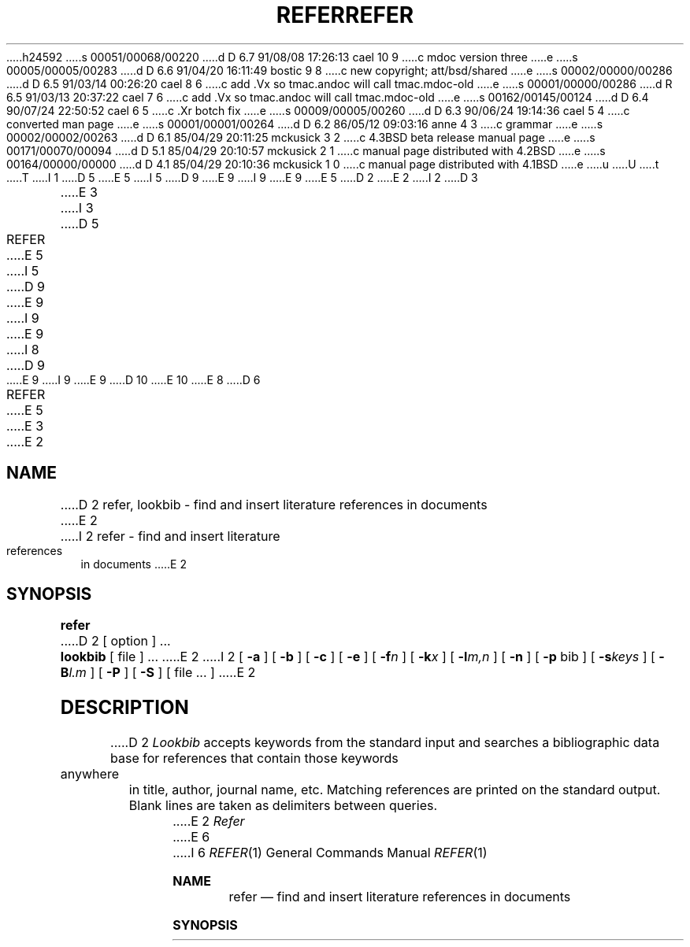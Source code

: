 h24592
s 00051/00068/00220
d D 6.7 91/08/08 17:26:13 cael 10 9
c mdoc version three
e
s 00005/00005/00283
d D 6.6 91/04/20 16:11:49 bostic 9 8
c new copyright; att/bsd/shared
e
s 00002/00000/00286
d D 6.5 91/03/14 00:26:20 cael 8 6
c add .Vx so tmac.andoc will call tmac.mdoc-old
e
s 00001/00000/00286
d R 6.5 91/03/13 20:37:22 cael 7 6
c add .Vx so tmac.andoc will call tmac.mdoc-old
e
s 00162/00145/00124
d D 6.4 90/07/24 22:50:52 cael 6 5
c .Xr botch fix
e
s 00009/00005/00260
d D 6.3 90/06/24 19:14:36 cael 5 4
c converted man page
e
s 00001/00001/00264
d D 6.2 86/05/12 09:03:16 anne 4 3
c grammar
e
s 00002/00002/00263
d D 6.1 85/04/29 20:11:25 mckusick 3 2
c 4.3BSD beta release manual page
e
s 00171/00070/00094
d D 5.1 85/04/29 20:10:57 mckusick 2 1
c manual page distributed with 4.2BSD
e
s 00164/00000/00000
d D 4.1 85/04/29 20:10:36 mckusick 1 0
c manual page distributed with 4.1BSD
e
u
U
t
T
I 1
D 5
.\"	%W% (Berkeley) %G%
E 5
I 5
D 9
.\" Copyright (c) 1990 Regents of the University of California.
.\" All rights reserved.  The Berkeley software License Agreement
.\" specifies the terms and conditions for redistribution.
E 9
I 9
.\" Copyright (c) 1985 The Regents of the University of California.
.\" All rights reserved.
E 9
E 5
.\"
D 2
.TH REFER 1 4/1/81
E 2
I 2
D 3
.TH REFER 1 "18 July 1983"
E 3
I 3
D 5
.TH REFER 1 "%Q%"
E 5
I 5
D 9
.\"     %W% (Berkeley) %G%
E 9
I 9
.\" %sccs.include.proprietary.roff%
E 9
.\"
I 8
D 9
.Vx
E 9
I 9
.\"	%W% (Berkeley) %G%
.\"
E 9
D 10
.Vx
E 10
E 8
D 6
.TH REFER 1 "%Q"
E 5
E 3
E 2
.AT 3
.SH NAME
D 2
refer, lookbib \- find and insert literature references in documents
E 2
I 2
refer \- find and insert literature references in documents
E 2
.SH SYNOPSIS
.B refer
D 2
[ option ] ...
.PP
.B lookbib
[ file ] ...
E 2
I 2
[
.B \-a
] [
.B \-b
] [
.B \-c
] [
.B \-e
] [
.BI \-f n
] [
.BI \-k x
] [
.BI \-l m,n
] [
.B \-n
] [
.B \-p
bib
] [
.BI \-s keys
] [
.BI \-B l.m
] [
.B \-P
] [
.B \-S
] [ file ... ]
E 2
.SH DESCRIPTION
D 2
.I Lookbib
accepts keywords from the standard input 
and searches a bibliographic data base for references
that contain those keywords anywhere in title, author,
journal name, etc.
Matching references are printed on the standard output.
Blank lines are taken as delimiters between queries.
.PP
E 2
.I Refer
E 6
I 6
.Dd %Q%
.Dt REFER 1
.Os ATT 7th
.Sh NAME
.Nm refer
.Nd find and insert literature references in documents
.Sh SYNOPSIS
.Nm refer
.Op Fl a
.Op Fl b
.Op Fl c
.Op Fl e
D 10
.Oo
.Op Fl f Ar n
.Op Fl k Ar x
.Op Fl l Ar m,n
.Oo
E 10
I 10
.Op Fl f Ns Ar n
.Op Fl k Ns Ar x
.Op Fl l Ns Ar m,n
E 10
.Op Fl n
.Op Fl p Ar bib
D 10
.Oo
.Op Fl s Ar keys
.Op Fl B Ar l.m
.Oo
E 10
I 10
.Op Fl s Ns Ar keys
.Op Fl B Ns Ar l.m
E 10
.Op Fl P
.Op Fl S
.Op Ar
.Sh DESCRIPTION
.Nm Refer
E 6
is a preprocessor for
D 6
.I nroff
E 6
I 6
.Xr nroff 1
E 6
or
D 6
.IR troff (1)
E 6
I 6
.Xr troff  1
E 6
D 2
that finds and formats references.
The input files (standard input default) are copied to the standard output,
except for lines between .[ and .]
command lines, which are assumed to contain keywords as for
.I lookbib,
and are replaced by information from the bibliographic data base.
The user may avoid the search, override fields from it, or
add new fields.
E 2
I 2
that finds and formats references for footnotes or endnotes.
It is also the base for a series of programs designed to
index, search, sort, and print stand-alone bibliographies,
or other data entered in the appropriate form.
D 6
.PP
E 6
I 6
.Pp
E 6
Given an incomplete citation with sufficiently precise keywords,
D 6
.I refer
E 6
I 6
.Nm refer
E 6
will search a bibliographic database for references
containing these keywords anywhere in the title, author, journal, etc.
The input file (or standard input)
is copied to standard output,
D 6
except for lines between .[ and .] delimiters,
E 6
I 6
D 10
except for lines between \&.[
and \&.]
E 10
I 10
except for lines between
.Ql \&.[
and
.Ql \&.]
E 10
delimiters,
E 6
which are assumed to contain keywords,
and are replaced by information from the bibliographic database.
The user may also search different databases,
override particular fields, or add new fields.
E 2
The reference data, from whatever source, are assigned to a set of
D 6
.I troff
E 6
I 6
.Xr troff 1
E 6
strings.
Macro packages such as
D 6
.IR ms (7)
E 6
I 6
.Xr ms  7
E 6
print the finished reference text from these strings.
D 2
A flag is placed in the text at the point of reference;
by default the references are indicated by numbers.
.br
.sp
E 2
I 2
By default references are flagged by footnote numbers.
D 6
.PP
E 6
I 6
.Pp
E 6
E 2
The following options are available:
D 6
.TP 6
D 3
.BI \-a r
E 3
I 3
.BI \-a n
E 6
I 6
D 10
.Tw Fl
.Tc Fl a
.Ar n
.Cx
E 10
I 10
.Bl -tag -width flag
.It Fl a Ns Ar n 
E 10
E 6
E 3
Reverse the first
D 2
.I r
E 2
I 2
D 6
.I n
E 6
I 6
.Ar n
E 6
E 2
author names (Jones, J. A. instead of J. A. Jones).
If
D 2
.I r
E 2
I 2
D 6
.I n
E 6
I 6
.Ar n
E 6
E 2
is omitted all author names are reversed.
D 6
.ns
.TP
.B \-b
E 6
I 6
D 10
.Tp Fl b
E 10
I 10
.It Fl b
E 10
E 6
Bare mode: do not put any flags in text (neither numbers nor labels).
D 6
.ns
.TP
D 2
.BI \-c string
E 2
I 2
.BI \-c keys
E 2
Capitalize (with C\s-2APS\s0 S\s-2MALL\s+2 C\s-2APS\s0)
E 6
I 6
D 10
.Tc Fl c
.Ar keys
.Cx
E 10
I 10
.It Fl c Ns Ar keys 
E 10
Capitalize (with C\s-2APS\s+2 S\s-2MALL\s+2 C\s-2APS\s+2)
E 6
the fields whose key-letters are in
D 2
.IR string .
E 2
I 2
D 6
.IR keys .
E 2
.ns
.TP
.B \-e
E 6
I 6
.Ar keys  .
D 10
.Tp Fl e
E 10
I 10
.It Fl e
E 10
E 6
Instead of leaving the references where encountered,
D 2
accumulate them
until a sequence of the form
E 2
I 2
accumulate them until a sequence of the form
E 2
D 6
.nf
D 2
		.[
		$LIST$
		.]
E 2
I 2
	.[
	$LIST$
	.]
E 2
.fi
E 6
I 6
D 10
.Ds I
E 10
I 10
.Bd -literal -offset indent -compact
E 10
\&.[
$LIST$
\&.]
D 10
.De
E 10
I 10
.Ed
E 10
E 6
D 2
is encountered, and then write out all references
collected so far.  Collapse references to the same source.
E 2
I 2
is encountered, and then write out all references collected so far.
Collapse references to same source.
E 2
D 6
.ns
.TP
I 2
.BI \-f n
E 6
I 6
D 10
.Tc Fl f
.Ar n
.Cx
E 10
I 10
.It Fl f Ns Ar n 
E 10
E 6
Set the footnote number to
D 6
.I n
E 6
I 6
.Ar n
E 6
instead of the default of 1 (one).
With labels rather than numbers,
this flag is a no-op.
D 6
.ns
.TP
E 2
.BI \-k x
E 6
I 6
D 10
.Tc Fl k
.Ar x
.Cx
E 10
I 10
.It Fl k Ns Ar x 
E 10
E 6
D 2
Instead of numbering references, use labels as specified in
a
reference data line
beginning
E 2
I 2
Instead of numbering references, use labels as specified in a
reference data line beginning
E 2
D 6
.I %x;
E 6
I 6
.Ar \&%x ;
E 6
D 2
by default 
E 2
I 2
by default
E 2
D 6
.I x
E 6
I 6
.Ar x
E 6
is
D 6
.B L.
.ns
.TP
.BI \-l m , n
E 6
I 6
.Cm L .
D 10
.Tc Fl l
.Ar m , n
.Cx
E 10
I 10
.It Fl l Ns Ar m,n 
E 10
E 6
Instead of numbering references, use labels made from
the senior author's last name and the year of publication.
Only the first
D 6
.I m
E 6
I 6
.Ar m
E 6
letters of the last name
and the last
D 6
.I n
E 6
I 6
.Ar n
E 6
digits of the date are used.
If either
D 6
.I m
E 6
I 6
.Ar m
E 6
or
D 2
.BI , n
E 2
I 2
D 6
.I n
E 6
I 6
.Ar n
E 6
E 2
is omitted the entire name or date respectively is used.
D 6
.ns
.TP
D 2
.B \-p
Take the next argument as a file of
references to be searched.
The default file is searched last.
E 2
I 2
.B \-n
D 5
Do not search the default file /usr/dict/papers/Ind.
E 5
I 5
Do not search the default file /usr/share/dict/papers/Ind.
E 5
If there is a REFER environment variable,
E 6
I 6
D 10
.Tp Fl n
E 10
I 10
.It Fl n
E 10
Do not search the default file
.Pa /var/db/Ind .
If there is a
.Ev REFER
environment variable,
E 6
the specified file will be searched instead of the default file;
in this case the
D 6
.B \-n
E 6
I 6
.Fl n
E 6
flag has no effect.
E 2
D 6
.ns
.TP
D 2
.B \-n
Do not search the default file.
E 2
I 2
.BI \-p \0bib
E 6
I 6
D 10
.Tc Fl p
.Ws
.Ar bib
.Cx
E 10
I 10
.It Fl p Ns Ar bib 
E 10
E 6
Take the next argument
D 6
.I bib
E 6
I 6
.Ar bib
E 6
as a file of references to be searched.
The default file is searched last.
E 2
D 6
.ns
.TP
.BI \-s keys
E 6
I 6
D 10
.Tc Fl s
.Ar keys
.Cx
E 10
I 10
.It Fl s Ns Ar keys 
E 10
E 6
D 2
Sort references by fields whose key-letters are in
the
E 2
I 2
Sort references by fields whose key-letters are in the
E 2
D 6
.I keys
E 6
I 6
.Ar keys
E 6
string;
D 2
permute
reference numbers in text accordingly.
E 2
I 2
permute reference numbers in text accordingly.
E 2
Implies
D 6
.BR \-e .
E 6
I 6
.Fl e  .
E 6
The key-letters in
D 6
.I keys
E 6
I 6
.Ar keys
E 6
may be followed by a number to indicate how many such fields
are used, with
D 6
.B +
E 6
I 6
.Cm +
E 6
taken as a very large number.
The default is
D 6
.B AD
E 6
I 6
.Cm AD
E 6
which sorts on the senior author and then date; to sort, for example,
D 4
on all authors and then title use
E 4
I 4
on all authors and then title, use
E 4
D 6
.BR -sA+T .
I 2
.ns
.TP
.BI \-B l.m
E 6
I 6
.Fl sA+T .
D 10
.Tc Fl B
.Ar l.m
.Cx
E 10
I 10
.It Fl B Ns Ar l.m 
E 10
E 6
Bibliography mode.
Take a file composed of records separated by blank lines,
and turn them into
D 6
.I troff
E 6
I 6
.Xr troff 1
E 6
input.
Label
D 6
.I l
E 6
I 6
.Ar \&l
E 6
will be turned into the macro
D 6
.I .m
E 6
I 6
.Ar \&.m
E 6
with
D 6
.I l
E 6
I 6
.Ar \&l
E 6
defaulting to
D 6
.B %X
E 6
I 6
.Cm \&%X
E 6
and
D 6
.I .m
E 6
I 6
.Cm \&.m
E 6
defaulting to
D 6
.B .AP
E 6
I 6
.Cm \&.AP
E 6
(annotation paragraph).
D 6
.ns
.TP
.B \-P
E 6
I 6
D 10
.Tp Fl P
E 6
Place punctuation marks .,:;?! after the reference signal,
E 10
I 10
.It Fl P
Place punctuation marks
.Ql ".,:;?!" after the reference signal,
E 10
rather than before.
(Periods and commas used to be done with strings.)
D 6
.ns
.TP
.B \-S
E 6
I 6
D 10
.Tp Fl S
E 10
I 10
.It Fl S
E 10
E 6
Produce references in the Natural or Social Science format.
E 2
D 6
.PP
E 6
I 6
D 10
.Tp
E 10
I 10
.El
E 10
.Pp
E 6
D 2
.\"To use your own references, put them in the format
.\"described in
.\".IR pubindex (1)
.\"They can be searched
.\"more rapidly by running
.\".IR pubindex (1)
.\"on them before using
.\".I refer;
.\"failure to index results in a linear search.
.PP
E 2
I 2
To use your own references,
put them in the format described below.
They can be searched more rapidly by running
D 6
.IR indxbib (1)
E 6
I 6
.Xr indxbib 1
E 6
on them before using
D 6
.I refer;
E 6
I 6
.Nm refer ;
E 6
failure to index results in a linear search.
E 2
When
D 6
.I refer
E 6
I 6
.Nm refer
E 6
D 2
is used with
E 2
I 2
is used with the
E 2
D 6
.I eqn,
.I neqn
E 6
I 6
.Xr eqn 1 ,
.Xr neqn 1
E 6
or
D 2
.I tbl,
E 2
I 2
D 6
.I tbl
E 6
I 6
.Xr tbl 1
E 6
preprocessors
E 2
D 6
.I refer
E 6
I 6
.Nm refer
E 6
should be first, to minimize the volume
D 2
of data passed through
pipes.
E 2
I 2
of data passed through pipes.
D 6
.PP
E 6
I 6
.Pp
E 6
The
D 6
.I refer
E 6
I 6
.Nm refer
E 6
preprocessor and associated programs
expect input from a file of references
composed of records separated by blank lines.
A record is a set of lines (fields),
each containing one kind of information.
D 10
Fields start on a line beginning with a ``%'',
E 10
I 10
Fields start on a line beginning with a
.Ql % ,
E 10
followed by a key-letter, then a blank,
and finally the contents of the field,
D 10
and continue until the next line starting with ``%''.
E 10
I 10
and continue until the next line starting with
.Ql % .
E 10
The output ordering and formatting of fields
is controlled by the macros specified for
D 6
.I nroff/troff
E 6
I 6
.Xr nroff 1
or
.Xr troff 1
E 6
(for footnotes and endnotes) or
D 6
.I roffbib
E 6
I 6
.Xr roffbib 1
E 6
(for stand-alone bibliographies).
For a list of the most common key-letters
and their corresponding fields, see
D 6
.IR addbib (1).
E 6
I 6
.Xr addbib  1  .
E 6
An example of a
D 6
.I refer
E 6
I 6
.Nm refer
E 6
entry is given below.
D 6
.SH EXAMPLE
.PP
.nf
E 6
I 6
.Sh ENVIRONMENT
The following environment variable is used by
.Nm refer
if it exists.
D 10
.Tw Fl
.Tp Ev REFER
E 10
I 10
.Bl -tag -width Fl
.It Ev REFER
E 10
Specify an alternate default search file for publication lists.
D 10
.Tp
E 10
I 10
.El
E 10
.Sh EXAMPLES
D 10
.Pp
.Ds I
E 10
I 10
.Bd -literal -offset indent
E 10
E 6
%A	M. E. Lesk
D 6
%T	Some Applications of Inverted Indexes on the \s-1UNIX\s0 System
%B	\s-1UNIX\s0 Programmer's Manual
E 6
I 6
%T	Some Applications of Inverted Indexes on the UNIX System
%B	UNIX Programmer's Manual
E 6
%V	2b
%I	Bell Laboratories
%C	Murray Hill, NJ
%D	1978
D 6
.fi
E 2
.SH FILES
D 2
.ta 1.5i
/usr/dict/papers	directory of default publication lists and indexes
E 2
I 2
D 5
.ta \w'/usr/dict/papers\0\0'u
/usr/dict/papers	directory of default publication lists
E 5
I 5
.ta \w'/usr/dict/share/papers\0\0'u
/usr/share/dict/papers	directory of default publication lists
E 5
E 2
.br
D 2
/usr/lib/refer	directory of programs
E 2
I 2
/usr/lib/refer  	directory of companion programs
E 2
.SH SEE ALSO
I 2
addbib(1), sortbib(1), roffbib(1), indxbib(1), lookbib(1)
.SH AUTHOR
E 6
I 6
D 10
.De
E 10
I 10
.Ed
E 10
.Sh FILES
D 10
.Dw /usr/share/dict/papers
.Di L
.Dp Pa /usr/share/dict/papers
directory of default publication lists.
.Dp Pa /var/db/Ind
default search file (for
E 10
I 10
.Bl -tag -width /usr/share/dict/papers -compact
.It Pa /usr/share/dict/papers
Directory of default publication lists.
.It Pa /var/db/Ind
Default search file (for
E 10
.Em hunt
phase).
D 10
.Dp Pa /usr/share/dict/eign
contains common words.
.Dp Pa /usr/libexec
directory where companion programs reside.
.Dp
E 10
I 10
.It Pa /usr/share/dict/eign
Contains common words.
.It Pa /usr/libexec
Directory where companion programs reside.
.El
E 10
.Sh SEE ALSO
.Xr addbib 1 ,
.Xr sortbib 1 ,
.Xr roffbib 1 ,
.Xr indxbib 1 ,
.Xr lookbib 1
.Sh HISTORY
I 10
The
E 10
.Nm Refer
D 10
appeared in Version 7 AT&T Unix.
E 10
I 10
command appeared in
.At v7 .
E 10
.Sh AUTHOR
E 6
D 10
Mike Lesk
E 10
I 10
.An Mike Lesk
E 10
D 6
.SH BUGS
E 6
I 6
.Sh BUGS
E 6
Blank spaces at the end of lines in bibliography fields
will cause the records to sort and reverse incorrectly.
Sorting large numbers of references causes a core dump.
E 2
E 1
